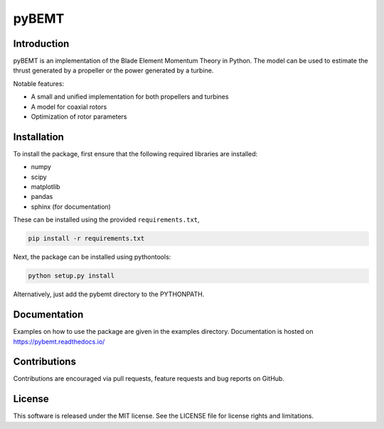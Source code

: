 pyBEMT
======

Introduction
------------

pyBEMT is an implementation of the Blade Element Momentum Theory in Python.
The model can be used to estimate the thrust generated by a propeller or 
the power generated by a turbine.

Notable features:

- A small and unified implementation for both propellers and turbines
- A model for coaxial rotors
- Optimization of rotor parameters

Installation
------------

To install the package, first ensure that the following required libraries are installed:

- numpy
- scipy
- matplotlib
- pandas
- sphinx (for documentation)

These can be installed using the provided ``requirements.txt``,

.. code-block:: console

        pip install -r requirements.txt

Next, the package can be installed using pythontools:

.. code-block:: console

        python setup.py install

Alternatively, just add the pybemt directory to the PYTHONPATH.

Documentation
-------------

Examples on how to use the package are given in the examples directory.
Documentation is hosted on https://pybemt.readthedocs.io/ 

Contributions
-------------

Contributions are encouraged via pull requests, feature requests and bug reports on GitHub. 

License
-------

This software is released under the MIT license. See the LICENSE file for license rights and limitations.
